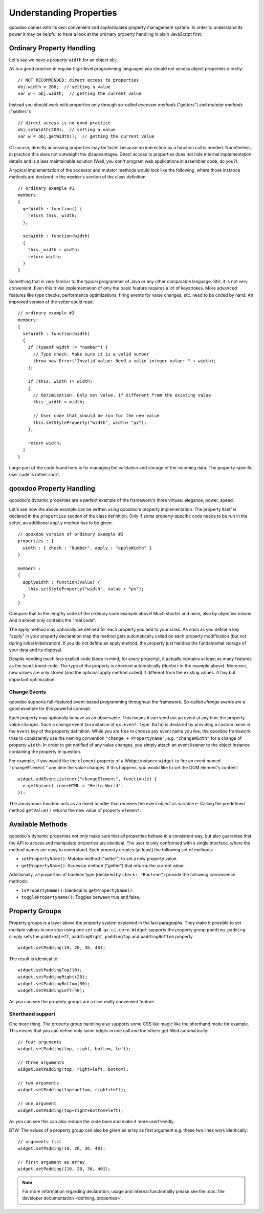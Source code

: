 .. _pages/understanding_properties#understanding_properties:

Understanding Properties
************************

qooxdoo comes with its own convenient and sophisticated property management system. In order to understand its power it may be helpful to have a look at the ordinary property handling in plain JavaScript first:

.. _pages/understanding_properties#ordinary_property_handling:

Ordinary Property Handling
==========================

Let's say we have a property ``width`` for an object ``obj``.

As is a good practice in regular high-level programming languages you should not access object properties directly:

::

    // NOT RECOMMENDED: direct access to properties
    obj.width = 200;  // setting a value
    var w = obj.width;  // getting the current value

Instead you should work with properties only through so-called *accessor methods* ("getters") and *mutator methods* ("setters"): 

::

    // direct access is no good practice
    obj.setWidth(200);  // setting a value
    var w = obj.getWidth();  // getting the current value

Of course, directly accessing properties may be faster because no indirection by a function call is needed. Nonetheless, in practice this does not outweight the disadvantages. Direct access to properties does not hide internal implementation details and is a less maintainable solution (Well, you don't program web applications in assembler code, do you?).

A typical implementation of the accessor and mutator methods would look like the following, where those instance methods are declared in the ``members`` section of the class definition:

::

    // ordinary example #1
    members:
    {
      getWidth : function() {
        return this._width;
      },

      setWidth : function(width)
      {
        this._width = width;
        return width;
      }
    }

Something that is very familiar to the typical programmer of Java or any other comparable language. Still, it is not very convenient. Even this trivial implementation of only the basic feature requires a lot of keystrokes. More advanced features like type checks, performance optimizations, firing events for value changes, etc. need to be coded by hand. An improved version of the setter could read:

::

    // ordinary example #2
    members:
    {
      setWidth : function(width)
      {
        if (typeof width != "number") {
          // Type check: Make sure it is a valid number
          throw new Error("Invalid value: Need a valid integer value: " + width);
        };

        if (this._width != width)
        {
          // Optimization: Only set value, if different from the existing value
          this._width = width;

          // User code that should be run for the new value
          this.setStyleProperty("width", width+ "px");
        };

        return width;
      }
    }

Large part of the code found here is for managing the validation and storage of the incoming data. The property-specific user code is rather short. 

.. _pages/understanding_properties#qooxdoo_property_handling:

qooxdoo Property Handling
=========================

qooxdoo's dynamic properties are a perfect example of the framework's three virtues: elegance, power, speed. 

Let's see how the above example can be written using qooxdoo's property implementation. The property itself is declared in the ``properties`` section of the class definition. Only if some property-specific code needs to be run in the setter, an additional ``apply`` method has to be given:

::

    // qooxdoo version of ordinary example #2
    properties : {
      width : { check : "Number", apply : "applyWidth" }
    }

    members : 
    {
      applyWidth : function(value) {
        this.setStyleProperty("width", value + "px");
      }
    }

Compare that to the lengthy code of the ordinary code example above! Much shorter and nicer, also by objective means. And it almost only contains the "real code". 

The apply method may optionally be defined for each property you add to your class. As soon as you define a key "apply" in your property declaration map the method  gets automatically called on each property modification (but not during initial initialization). If you do not define an apply method, the property just handles the fundamental storage of your data and its disposal.

Despite needing much less explicit code (keep in mind, for *every* property), it actually contains at least as many features as the hand-tuned code: The type of the property is checked automatically (``Number`` in the example above). Moreover, new values are only stored (and the optional apply method called) if different from the existing values. A tiny but important optimization.

.. _pages/understanding_properties#change_events:

Change Events
-------------

qooxdoo supports full-featured event-based programming throughout the framework. So-called *change events* are a good example for this powerful concept. 

Each property may optionally behave as an observable. This means it can send out an event at any time the property value changes. Such a change event (an instance of ``qx.event.type.Data``) is declared by providing a custom name in the ``event`` key of the property definition. While you are free to choose any event name you like, the qooxdoo framework tries to consistently use the naming convention ``"change + Propertyname"``, e.g. ``"changeWidth"`` for a change of property ``width``. In order to get notified of any value changes, you simply attach an event listener to the object instance containing the property in question.

For example, if you would like the ``element`` property of a Widget instance ``widget`` to fire an event named ``"changeElement"`` any time the value changes. If this happens, you would like to set the DOM element's content:

::

    widget.addEventListener("changeElement", function(e) {
      e.getValue().innerHTML = "Hello World";
    });

The anonymous function acts as an event handler that receives the event object as variable ``e``. Calling the predefined method ``getValue()`` returns the new value of property ``element``.

.. _pages/understanding_properties#available_methods:

Available Methods
=================

qooxdoo's dynamic properties not only make sure that all properties behave in a consistent way, but also guarantee that the API to access and manipulate properties are identical.
The user is only confronted with a single interface, where the method names are easy to understand. 
Each property creates (at least) the following set of methods:

* ``setPropertyName()``: Mutator method ("setter") to set a new property value.
* ``getPropertyName()``: Accessor method ("getter") that returns  the current value.

Additionally, all properties of boolean type (declared by ``check: "Boolean"``) provide the following convenience methods:

* ``isPropertyName()``: Identical to ``getPropertyName()``.
* ``togglePropertyName()``: Toggles between true and false.

.. _pages/understanding_properties#property_groups:

Property Groups
===============

Property groups is a layer above the property system explained in the last paragraphs. They make it possible to set multiple values in one step using one ``set`` call. ``qx.ui.core.Widget`` supports the property group ``padding``. ``padding`` simply sets the ``paddingLeft``, ``paddingRight``, ``paddingTop`` and ``paddingBottom`` property.

::

    widget.setPadding(10, 20, 30, 40);

The result is identical to:

::

    widget.setPaddingTop(10);
    widget.setPaddingRight(20);
    widget.setPaddingBottom(30);
    widget.setPaddingLeft(40);

As you can see the property groups are a nice really convenient feature. 

.. _pages/understanding_properties#shorthand_support:

Shorthand support
-----------------

One more thing. The property group handling also supports some CSS like magic like the shorthand mode for example. This means that you can define only some edges in one call and the others get filled automatically:

::

    // four arguments
    widget.setPadding(top, right, bottom, left);

    // three arguments
    widget.setPadding(top, right+left, bottom);

    // two arguments
    widget.setPadding(top+bottom, right+left);

    // one argument
    widget.setPadding(top+right+bottom+left);

As you can see this can also reduce the code base and make it more userfriendly.

BTW: The values of a property group can also be given an array as first argument e.g. these two lines work identically:

::

    // arguments list
    widget.setPadding(10, 20, 30, 40);

    // first argument as array
    widget.setPadding([10, 20, 30, 40]);

.. note::

    For more information regarding declaration, usage and internal functionality please see the  :doc:`the developer documentation <defining_properties>`.

